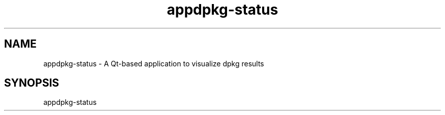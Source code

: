 .TH appdpkg-status 1 "April 2025" "dpkg-status 1.4" "User Commands"
.SH NAME
appdpkg-status \- A Qt-based application to visualize dpkg results
.SH SYNOPSIS
appdpkg-status
